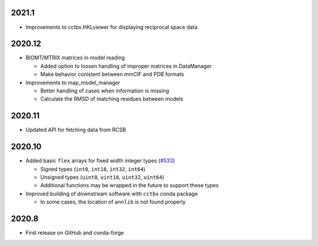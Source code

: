2021.1
======

* Improvements to cctbx.HKLviewer for displaying reciprocal space data

2020.12
=======

* BIOMT/MTRIX matrices in model reading

  * Added option to loosen handling of improper matrices in DataManager
  * Make behavior conistent between mmCIF and PDB formats

* Improvements to map_model_manager

  * Better handling of cases when information is missing
  * Calculate the RMSD of matching residues between models

2020.11
=======

* Updated API for fetching data from RCSB

2020.10
=======

* Added basic ``flex`` arrays for fixed width integer types (`#533 <https://github.com/cctbx/cctbx_project/pull/533>`_)

  * Signed types (``int8``, ``int16``, ``int32``, ``int64``)
  * Unsigned types (``uint8``, ``uint16``, ``uint32``, ``uint64``)
  * Additional functions may be wrapped in the future to support these types

* Improved building of downstream software with ``cctbx`` conda package

  * In some cases, the location of ``annlib`` is not found properly

2020.8
======

* First release on GitHub and conda-forge
